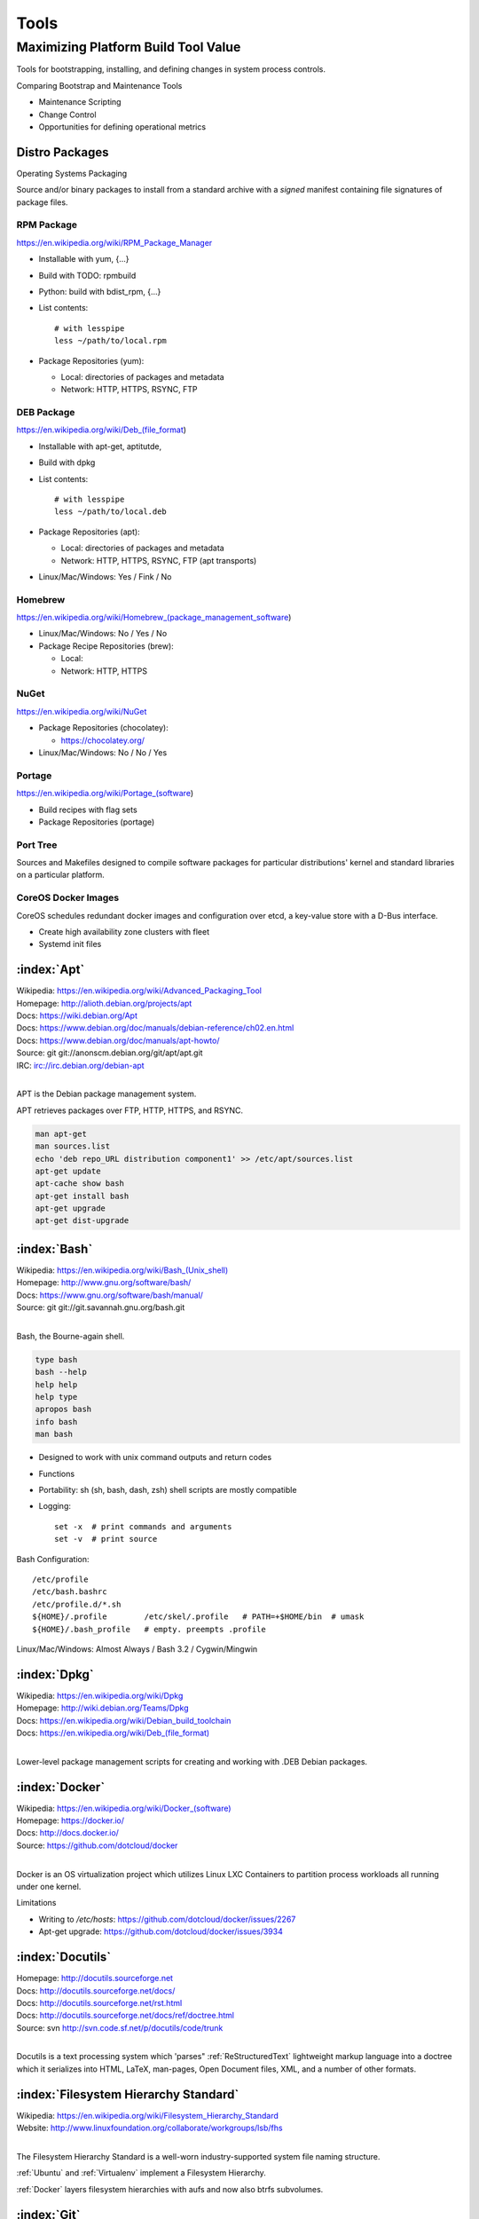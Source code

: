 .. _tools:

=======
Tools
=======

Maximizing Platform Build Tool Value
---------------------------------------
Tools for bootstrapping, installing, and defining changes
in system process controls.

Comparing Bootstrap and Maintenance Tools

* Maintenance Scripting
* Change Control
* Opportunities for defining operational metrics



Distro Packages
=================
Operating Systems Packaging

Source and/or binary packages to install from a standard archive
with a *signed* manifest containing file signatures of
package files.



RPM Package
~~~~~~~~~~~~~
https://en.wikipedia.org/wiki/RPM_Package_Manager

* Installable with yum, {...}
* Build with TODO: rpmbuild
* Python: build with bdist_rpm, {...}
* List contents::

   # with lesspipe
   less ~/path/to/local.rpm

* Package Repositories (yum):

  * Local: directories of packages and metadata
  * Network: HTTP, HTTPS, RSYNC, FTP


DEB Package
~~~~~~~~~~~~
https://en.wikipedia.org/wiki/Deb_(file_format)

* Installable with apt-get, aptitutde, 
* Build with dpkg
* List contents::

   # with lesspipe
   less ~/path/to/local.deb

* Package Repositories (apt):

  * Local: directories of packages and metadata
  * Network: HTTP, HTTPS, RSYNC, FTP (apt transports)

* Linux/Mac/Windows: Yes / Fink / No

  
Homebrew
~~~~~~~~~~
https://en.wikipedia.org/wiki/Homebrew_(package_management_software)

* Linux/Mac/Windows: No / Yes / No

* Package Recipe Repositories (brew):

  * Local: 
  * Network: HTTP, HTTPS


NuGet
~~~~~~
https://en.wikipedia.org/wiki/NuGet

* Package Repositories (chocolatey):

  * https://chocolatey.org/ 

* Linux/Mac/Windows: No / No / Yes

  
Portage
~~~~~~~~~
https://en.wikipedia.org/wiki/Portage_(software)

* Build recipes with flag sets
* Package Repositories (portage)  


Port Tree
~~~~~~~~~~
Sources and Makefiles designed to compile software packages
for particular distributions' kernel and standard libraries
on a particular platform.


CoreOS Docker Images
~~~~~~~~~~~~~~~~~~~~~
CoreOS schedules redundant docker images and configuration
over etcd, a key-value store with a D-Bus interface.

* Create high availability zone clusters with fleet
* Systemd init files
 




.. _apt:

:index:`Apt`
=============
| Wikipedia: `<https://en.wikipedia.org/wiki/Advanced_Packaging_Tool>`_
| Homepage: http://alioth.debian.org/projects/apt 
| Docs: https://wiki.debian.org/Apt 
| Docs: https://www.debian.org/doc/manuals/debian-reference/ch02.en.html
| Docs: https://www.debian.org/doc/manuals/apt-howto/
| Source: git git://anonscm.debian.org/git/apt/apt.git
| IRC: irc://irc.debian.org/debian-apt
|

APT is the Debian package management system.

APT retrieves packages over FTP, HTTP, HTTPS, and RSYNC.

.. code-block:: bash

   man apt-get
   man sources.list
   echo 'deb repo_URL distribution component1' >> /etc/apt/sources.list
   apt-get update
   apt-cache show bash
   apt-get install bash
   apt-get upgrade
   apt-get dist-upgrade


.. _bash:

:index:`Bash`
===============
| Wikipedia: `<https://en.wikipedia.org/wiki/Bash_(Unix_shell)>`_
| Homepage: http://www.gnu.org/software/bash/
| Docs: https://www.gnu.org/software/bash/manual/
| Source: git git://git.savannah.gnu.org/bash.git
|

Bash, the Bourne-again shell.

.. code-block:: bash

   type bash
   bash --help
   help help
   help type
   apropos bash
   info bash
   man bash

* Designed to work with unix command outputs and return codes
* Functions
* Portability: sh (sh, bash, dash, zsh) shell scripts are mostly
  compatible
* Logging::
  
   set -x  # print commands and arguments
   set -v  # print source

Bash Configuration::

   /etc/profile
   /etc/bash.bashrc
   /etc/profile.d/*.sh
   ${HOME}/.profile        /etc/skel/.profile   # PATH=+$HOME/bin  # umask
   ${HOME}/.bash_profile   # empty. preempts .profile

Linux/Mac/Windows: Almost Always / Bash 3.2 / Cygwin/Mingwin
    

.. _dpkg:

:index:`Dpkg`
==============
| Wikipedia: `<https://en.wikipedia.org/wiki/Dpkg>`_
| Homepage: http://wiki.debian.org/Teams/Dpkg
| Docs: `<https://en.wikipedia.org/wiki/Debian_build_toolchain>`_
| Docs: `<https://en.wikipedia.org/wiki/Deb_(file_format)>`_
|

Lower-level package management scripts for creating and working with
.DEB Debian packages.


.. _docker:

:index:`Docker`
=================
| Wikipedia: `<https://en.wikipedia.org/wiki/Docker_(software)>`_
| Homepage: https://docker.io/
| Docs: http://docs.docker.io/
| Source: https://github.com/dotcloud/docker
|

Docker is an OS virtualization project which utilizes Linux LXC Containers
to partition process workloads all running under one kernel.

Limitations

* Writing to `/etc/hosts`: https://github.com/dotcloud/docker/issues/2267
* Apt-get upgrade: https://github.com/dotcloud/docker/issues/3934


.. _docutils:

:index:`Docutils`
===================
| Homepage: http://docutils.sourceforge.net
| Docs: http://docutils.sourceforge.net/docs/
| Docs: http://docutils.sourceforge.net/rst.html 
| Docs: http://docutils.sourceforge.net/docs/ref/doctree.html
| Source: svn http://svn.code.sf.net/p/docutils/code/trunk 
|

Docutils is a text processing system which 'parses" :ref:`ReStructuredText`
lightweight markup language into a doctree which it serializes into
HTML, LaTeX, man-pages, Open Document files, XML, and a number of other
formats.


.. _fhs:

:index:`Filesystem Hierarchy Standard`
=======================================
| Wikipedia: https://en.wikipedia.org/wiki/Filesystem_Hierarchy_Standard
| Website: http://www.linuxfoundation.org/collaborate/workgroups/lsb/fhs
|

The Filesystem Hierarchy Standard is a well-worn industry-supported
system file naming structure.

:ref:`Ubuntu` and :ref:`Virtualenv` implement
a Filesystem Hierarchy.

:ref:`Docker` layers filesystem hierarchies with aufs and now
also btrfs subvolumes.


.. _git:

:index:`Git`
==============
| Wikipedia: `<https://en.wikipedia.org/wiki/Git_(software)>`_
| Homepage: http://git-scm.com/
| Docs: http://git-scm.com/documentation
| Docs: http://documentup.com/skwp/git-workflows-book
| Source: git https://github.com/git/git
|

Git is a distributed version control system for tracking a branching
and merging repository of file revisions.


.. _go:

:index:`Go`
=============
| Wikipedia: `<https://en.wikipedia.org/wiki/Go_(programming_language)>`_
| Homepage: http://golang.org/
| Docs: http://golang.org/doc/
| Source: hg https://code.google.com/p/go/
|

Go is a relatively new statically-typed C-based language.


.. _json:

:index:`Json`
===============
| Wikipedia: https://en.wikipedia.org/wiki/JSON
| Homepage: http://json.org/
|

Parse and indent JSON with :ref:`Python` and :ref:`Bash`::

    cat example.json | python -m json.tool


.. _libcloud:

:index:`Libcloud`
==================
| Homepage: https://libcloud.apache.org/ 
| Docs: https://libcloud.readthedocs.org/
| Docs: https://libcloud.readthedocs.org/en/latest/supported_providers.html
| Source: git git://git.apache.org/libcloud.git
| Source: git https://github.com/apache/libcloud 
|

Apache Libcloud is a :ref:`Python` library
which abstracts and unifies a large number of Cloud APIs for
Compute Resources, Object Storage, Load Balancing, and DNS.


.. _libvirt:

:index:`Libvirt`
=================
| Wikipedia: http://libvirt.org/
| Homepage: http://libvirt.org/
| Docs: http://libvirt.org/docs.html 
| Docs: http://docs.saltstack.com/en/latest/ref/modules/all/salt.modules.virt.html
| Source: git git://libvirt.org/libvirt-appdev-guide.git
|

Libvirt is a system for platform virtualization with
various :ref:`Linux` hypervisors.

* KVM/QEMU
* Xen
* LXC
* OpenVZ
* VirtualBox


.. _linux:

:index:`Linux`
================
| Wikipedia: https://en.wikipedia.org/wiki/Linux
| Homepage: https://www.kernel.org
| Docs: https://www.kernel.org/doc/
| Source: git https://github.com/torvalds/linux
|

A free and open source operating system kernel written in C.

.. code-block:: bash

   uname -a


.. _make:

:index:`Make`
===============
| Wikipedia: `<https://en.wikipedia.org/wiki/Make_(software)>`_
| Homepage:  https://www.gnu.org/software/make/
| Project: https://savannah.gnu.org/projects/make/ 
| Docs:  https://www.gnu.org/software/make/manual/make.html
| Source: git git://git.savannah.gnu.org/make.git
|

GNU Make is a classic, ubiquitous software build tool
designed for file-based source code compilation.

:ref:`Bash`, :ref:`Python`, and the GNU/:ref:`Linux` kernel
are all built with Make.

Make build task chains are represented in a :ref:`Makefile`.

Pros

* Simple, easy to read syntax
* Designed to build files on disk
* Nesting: ``make -C <path> <taskname>``
* Variable Syntax: ``$(VARIABLE_NAME)``  
* Bash completion: ``make <tab>``
* Python: Parseable with disutils.text_file Text File 
* Logging: command names and values to stdout  

Cons

* Platform Portability: make is not installed everywhere  
* Global Variables: Parametrization with shell scripts
  
* Linux/Mac/Windows: Usually / brew / executable




.. _msgpack:

:index:`MessagePack`
=====================
| Wikipedia: https://en.wikipedia.org/wiki/MessagePack  
| Homepage: http://msgpack.org/ 
|

MessagePack is a data interchange format
with implementations in many languages.

:ref:`Salt` 


.. _packer:

:index:`Packer`
=================
| Homepage: http://www.packer.io/
| Docs: http://www.packer.io/docs
| Docs: http://www.packer.io/docs/basics/terminology.html
| Source: git https://github.com/mitchellh/packer
|

Packer generates machine images for multiple platforms, clouds,
and hypervisors from a parameterizable template.

.. glossary::

   Packer Artifact
      Build products: machine image and manifest

   Packer Template
      JSON build definitions with optional variables and templating

   Packer Build
      A task defined by a JSON file containing build steps
      which produce a machine image

   Packer Builder
      Packer components which produce machine images
      for one of many platforms:

      - VirtualBox
      - Docker
      - OpenStack
      - GCE
      - EC2
      - VMware
      - QEMU (KVM, Xen)
      - http://www.packer.io/docs/templates/builders.html

   Packer Provisioner
      Packer components for provisioning machine images at build time

      - Shell scripts
      - File uploads
      - ansible
      - chef
      - solo
      - puppet
      - salt

   Packer Post-Processor
      Packer components for compressing and uploading built machine images



.. _perl:

:index:`Perl`
===============
| Wikipedia: https://en.wikipedia.org/wiki/Perl
| Homepage: http://www.perl.org/
| Project: http://dev.perl.org/perl5/ 
| Docs: http://www.perl.org/docs.html
| Source: git git://perl5.git.perl.org/perl.git
|


Perl is a dynamically typed, C-based scripting language.

Many of the Debian system management tools are or were originally written
in Perl.


.. _python:

:index:`Python`
=================
| Wikipedia: `<https://en.wikipedia.org/wiki/Python_(programming_language)>`_
| Homepage: https://www.python.org/
| Docs: https://docs.python.org/2/
| Source: hg http://hg.python.org/cpython
|

Python is a dynamically-typed, C-based scripting language.

Many of the RedHat system management tools are or were originally written
in Python.

:ref:`Pip`, :ref:`Sphinx`, :ref:`Salt`, :ref:`Tox`, :ref:`Virtualenv`,
and :ref:`Virtualenvwrapper` are all written in Python.


.. _python-package:

Python Package
================
Archive of source and/or binary files containing a setup.py.

A setup.py calls a ``distutils.setup`` or ``setuptools.setup`` function
with package metadata fields like name, version, maintainer name,
maintainer email, and home page;
as well as package requirements: lists of
package names and version specifiers in ``install_requires`` and
``tests_require``, and a dict for any ``extras_require`` such
that '``easy_install setup.py``, ``python setup.py install``,
and ``pip install --upgrade pip`` can all retrieve versions of
packages which it depends on.


* Distutils is in the Python standard library
* Setuptools is widely implemented: ``easy_install``
* Setuptools can be installed with ``python ez_setup.py``
* Setuptools can be installed with a system package manager (apt, yum)
* Python packages are tested and repackaged by package maintainers
* Python packages are served from a package index
* PyPi is the Python Community package home  
* Packages are released to PyPi



* Package Repositories (setup.py -> pypi)
* Package Repositories (conda)
* Package Repositories (enpkg)
* Package Repositories (deb/apt, rpm/yum)

* Build RPM and DEB packages from Python packages with setuptools

  * ``python setup.py bdist_rpm --help``
  * ``python setup.py --command-packages=stdeb.command bdist_deb --help``



.. _pip:

:index:`Pip`
==============
| Wikipedia: `<https://en.wikipedia.org/wiki/Pip_(package_manager)>`_
| Homepage: http://www.pip-installer.org/
| Docs: http://www.pip-installer.org/en/latest/user_guide.html 
| Docs: https://pip.readthedocs.org/en/latest/
| Docs: http://packaging.python.org/en/latest/
| Source: git https://github.com/pypa/pip
| Pypi: https://pypi.python.org/pypi/pip
| IRC: #pypa
| IRC: #pypa-dev
|

Pip is a tool for working with :ref:`Python` packages.

::

   pip help
   pip help install
   pip --version

   sudo apt-get install python-pip
   pip install --upgrade pip

   pip install libcloud
   pip install -r requirements.txt
   pip uninstall libcloud


* Pip retrieves and installs packages from package indexes
* Pip can do uninstall and upgrade
* Pip builds upon distutils and setuptools
* Pip can install from version control repository URLs  
* Pip configuration is in ``${HOME}/.pip/pip.conf``.
* Pip can maintain a local cache of downloaded packages

.. note:: With :ref:`Python` 2, pip is preferable to ``easy_install``
   because Pip installs ``backports.ssl_match_hostname``.

.. glossary::

   Pip Requirements File
      Plaintext list of packages and package URIs to install.

      Requirements files may contain version specifiers (``pip >= 1.5``)

      Pip installs Pip Requirement Files::

         pip install -r requirements.txt
         pip install --upgrade -r requirements.txt
         pip install --upgrade --user --force-reinstall -r requirements.txt

      An example ``requirements.txt`` file::

         # install pip from the default index (PyPi)
         pip
         --index=https://pypi.python.org/simple --upgrade pip

         # Install pip 1.5 or greater from PyPi
         pip >= 1.5

         # Git clone and install pip as an editable develop egg
         -e git+https://github.com/pypa/pip@1.5.X#egg=pip

         # Install a source distribution release from PyPi
         # and check the MD5 checksum in the URL
         https://pypi.python.org/packages/source/p/pip/pip-1.5.5.tar.gz#md5=7520581ba0687dec1ce85bd15496537b

         # Install a source distribution release from Warehouse
         https://warehouse.python.org/packages/source/p/pip/pip-1.5.5.tar.gz

         # Install an additional requirements.txt file
         -r requirements/more-requirements.txt

        


.. _restructuredtext:

:index:`ReStructuredText`
==========================
| Wikipedia: https://en.wikipedia.org/wiki/ReStructuredText 
| Homepage: http://docutils.sourceforge.net/rst.html 
| Docs: http://docutils.sourceforge.net/docs/ref/rst/restructuredtext.html
| Docs: http://docutils.sourceforge.net/docs/ref/rst/directives.html 
| Docs: http://docutils.sourceforge.net/docs/ref/rst/roles.html
| Docs: http://sphinx-doc.org/rest.html
| 

ReStructuredText (RST, ReST) is a plaintext
lightweight markup language commonly used for
narrative documentation and Python docstrings.

:ref:`Sphinx` is built on :ref:`Docutils`, 
which is the primary implementation of ReStructuredText.

Pandoc also supports a form of ReStructuredText.

.. glossary::

   ReStructuredText Directive
      Actionable blocks of ReStructuredText
      
      .. code-block:: rest

         .. include:: goals.rst

         .. contents:: Table of Contents
            :depth: 3

         .. include:: LICENSE


   ReStructuredText Role
      RestructuredText role extensions
      
      .. code-block:: rest

            .. _anchor-name:

            :ref:`Anchor <anchor-name>` 


.. _salt:

:index:`Salt`
===============
| Wikipedia: `<https://en.wikipedia.org/wiki/Salt_(software)>`_
| Homepage: http://www.saltstack.com
| Docs: http://docs.saltstack.com/en/latest/
| Docs: http://salt.readthedocs.org/en/latest/ref/clients/index.html#python-api 
| Docs: http://docs.saltstack.com/en/latest/topics/development/hacking.html 
| Glossary: http://docs.saltstack.com/en/latest/glossary.html 
| Source: git https://github.com/saltstack/salt
| Pypi: https://pypi.python.org/pypi/salt
| IRC: #salt
|

Salt is an open source configuration management system for managing 
one or more physical and virtual machines running various operating systems.

.. glossary::

   Salt Top File
      Root of a Salt Environment (``top.sls``)

   Salt Environment
      Folder of Salt States with a top.sls top file.

   Salt Bootstrap
      Installer for salt master and/or salt minion 

   Salt Minion
      Daemon process which executes Salt States on the local machine.

      Can run as a background daemon.
      Can retrieve and execute states from a salt master

      Can execute local states in a standalone minion setup::

         salt-call --local grains.items
 
   Salt Minion ID
      Machine ID value uniquely identifying a minion instance
      to a Salt Master.

      By default the minion ID is set to the FQDN
      
      .. code-block:: bash
      
         python -c 'import socket; print(socket.getfqdn())'
      
      The minion ID can be set explicitly in two ways:

      * /etc/salt/minion.conf::
        
         id: devserver-123.example.org
      
      * /etc/salt/minion_id::

         $ hostname -f > /etc/salt/minion_id
         $ cat /etc/salt/minion_id
         devserver-123.example.org

   Salt Master
      Server daemon which compiles pillar data for and executes commands
      on Salt Minions::

         salt '*' grains.items

   Salt SSH
      Execute salt commands and states over SSH without a minion process::

          salt-ssh '*' grains.items

   Salt Grains
      Static system information keys and values
      
      * hostname
      * operating system
      * ip address
      * interfaces

      Show grains on the local system::

         salt-call --local grains.items

   Salt Modules
      Remote execution functions for files, packages, services, commands.

      Can be called with salt-call

   Salt States
      Graphs of nodes and attributes which are templated and compiled into
      ordered sequences of system configuration steps.

      Naturally stored in ``.sls`` :ref:`YAML` files
      parsed by ``salt.states.<state>.py``.

      Salt States files are processed as Jinja templates (by default)
      they can access system-specific grains and pillar data at compile time.

   Salt Renderers
      Templating engines (by default: Jinja) for processing templated
      states and configuration files.

   Salt Pillar
      Key Value data interface for storing and making available
      global and host-specific values for minions:
      values like hostnames, usernames, and keys.
 
      Pillar configuration must be kept separate from states
      (e.g. users, keys) but works the same way.

      In a master/minion configuration, minions do not have access to
      the whole pillar.

   Salt Cloud
      Salt Cloud can provision cloud image, instance, and networking services
      with various cloud providers (libcloud):

      + Google Compute Engine (GCE) [KVM]
      + Amazon EC2 [Xen]
      + Rackspace Cloud [KVM]
      + OpenStack [https://wiki.openstack.org/wiki/HypervisorSupportMatrix]
      + Linux LXC (Cgroups)
      + KVM 


.. _sphinx:

:index:`Sphinx`
=================
| Wikipedia: `<https://en.wikipedia.org/wiki/Sphinx_(documentation_generator)>`_
| Homepage: https://pypi.python.org/pypi/Sphinx
| Docs: http://sphinx-doc.org/contents.html  
| Docs: http://sphinx-doc.org/markup/code.html 
| Docs: http://pygments.org/docs/lexers/
| Docs: http://thomas-cokelaer.info/tutorials/sphinx/rest_syntax.html 
| Source: hg https://bitbucket.org/birkenfeld/sphinx/
| Pypi: https://pypi.python.org/pypi/Sphinx 
|

Sphinx is a tool for working with
:ref:`ReStructuredText` documentation trees
and rendering them into HTML, PDF, LaTeX, ePub,
and a number of other formats.

Sphinx extends :ref:`Docutils` with a number of useful markup behaviors
which are not supported by other ReStructuredText parsers.

Most other ReStructuredText parsers do not support Sphinx directives;
so, for example,

* GitHub and BitBucket do not support Sphinx but do support ReStructuredText
  so README.rst containing Sphinx tags renders in plaintext or raises errors.

  For example, the index page of this
  :ref:`Sphinx` documentation set is generated from
  a file named ``index.rst`` and referenced by ``docs/conf.py``.

  * Input: https://raw.githubusercontent.com/westurner/provis/master/docs/index.rst 
  * Output: https://github.com/westurner/provis/blob/master/docs/index.rst 
  * Output: :ref:`ReadTheDocs` http://provis.readthedocs.org/en/latest/

.. glossary::

   Sphinx Builder
      Render Sphinx :ref:`ReStructuredText` into various forms:

         * HTML
         * LaTeX
         * PDF
         * ePub
    
      See: `Sphinx Builders <http://sphinx-doc.org/builders.html>`_

   Sphinx ReStructuredText
      Sphinx extends :ref:`ReStructuredText` with roles and directives
      which only work with Sphinx.

   Sphinx Directive
      Sphinx extensions of :ref:`Docutils` :ref:`ReStructuredText` directives.

      Most other ReStructuredText parsers do not support Sphinx directives.

      .. code-block:: rest

         .. toctree::

            readme
            installation
            usage

      See: `Sphinx Directives <http://sphinx-doc.org/rest.html#directives>`_

   Sphinx Role
      Sphinx extensions of :ref:`Docutils` :ref:`RestructuredText` roles
      
      Most other ReStructured

      .. code-block:: rest

            .. _anchor-name:

            :ref:`Anchor <anchor-name>`        


.. _ruby:

:index:`Ruby`
===============
| Wikipedia: `<https://en.wikipedia.org/wiki/Ruby_(programming_language)>`_
| Homepage: https://www.ruby-lang.org/
| Docs: https://www.ruby-lang.org/en/documentation/
| Source: svn http://svn.ruby-lang.org/repos/ruby/trunk
|

Ruby is a dynamically-typed programming language.

:ref:`Vagrant` is written in Ruby.


.. _tox:

:index:`Tox`
==============
| Homepage: https://testrun.org/tox/
| Docs: https://tox.readthedocs.org
| Source: hg https://bitbucket.org/hpk42/tox
| Pypi: https://pypi.python.org/pypi/tox
|

Tox is a build automation tool designed to build and test Python projects
with multiple language versions and environments
in separate :ref:`virtualenvs <virtualenv>`.

Run the py27 environment::

   tox -v -e py27
   tox --help


.. _ubuntu:

:index:`Ubuntu`
=================
| Wikipedia: `<https://en.wikipedia.org/wiki/Ubuntu_(operating_system)>`_
| Homepage: http://www.ubuntu.com/
| Docs: https://help.ubuntu.com/
| Source: https://launchpad.net/ubuntu 
| Source: http://archive.ubuntu.com/
| Source: http://releases.ubuntu.com/
|

.. _vagrant:

:index:`Vagrant`
==================
| Wikipedia: `<https://en.wikipedia.org/wiki/Vagrant_(software)>`_
| Homepage: http://www.vagrantup.com/
| Docs: http://docs.vagrantup.com/v2/
| Source: git https://github.com/mitchellh/vagrant
|

Vagrant is a tool for creating and managing virtual machine instances
with CPU, RAM, Storage, and Networking.

* Vagrant:

  * provides helpful commandline porcelain on top of
    :ref:`VirtualBox` ``VboxManage``
  * 

::

   vagrant help
   vagrant status
   vagrant init ubuntu/trusty64
   vagrant up
   vagrant ssh
   $EDITOR Vagrantfile
   vagrant provision
   vagrant halt
   vagrant destroy

.. glossary::

   Vagrantfile
      Vagrant script defining a team of one or more
      virtual machines and networks.

      Create a Vagrantfile::

         vagrant init [basebox]
         cat Vagrantfile

      Start virtual machines and networks defined in the Vagrantfile::

         vagrant status
         vagrant up

   Vagrant Box
      Vagrant base machine virtual machine image.

      There are many baseboxes for various operating systems.

      Essentially a virtual disk plus CPU, RAM, Storage, and Networking
      metadata.

      Locally-stored and cached vagrant boxes can be listed with::

         vagrant help box
         vagrant box list

      A running vagrant environment can be packaged into a new box with::

         vagrant package

      :ref:`Packer` generates :ref:`VirtualBox` Vagrant Boxes
      with a Post-Processor.

   Vagrant Cloud
      Vagrant-hosted public Vagrant Box storage.
      
      Install a box from Vagrant cloud::

         vagrant init ubuntu/trusty64
         vagrant up
         vagrant ssh

   Vagrant Provider
      A driver for running Vagrant Boxes with a hypervisor or in a cloud.

      The Vagrant :ref:`VirtualBox` Provider is well-supported.

      With Plugins: https://github.com/mitchellh/vagrant/wiki/Available-Vagrant-Plugins

      See also: :ref:`libcloud`.

   Vagrant Provisioner
      Set of hooks to install and run shell scripts and
      configuration managment tools over ``vagrant ssh``.

      Vagrant up runs ``vagrant provision`` on first invocation of
      ``vagrant up``.

      ::

         vagrant provision

 
.. note:: Vagrant configures a default NFS share mounted at ``/vagrant``.


.. note:: Vagrant adds a default NAT Adapter as eth0; presumably for
   DNS, the default route, and to ensure ``vagrant ssh`` connectivity.


.. _virtualbox:

:index:`VirtualBox`
=====================
| Wikipedia: https://en.wikipedia.org/wiki/VirtualBox
| Homepage: https://www.virtualbox.org/
| Docs: https://www.virtualbox.org/wiki/Documentation
| Source: svn svn://www.virtualbox.org/svn/vbox/trunk
|

Oracle VirtualBox is a platform virtualization package
for running one or more guest VMs (virtual machines) within a host system.

VirtualBox:

* runs on many platforms: :ref:`Linux`, OSX, Windows
* has support for full platform NX/AMD-v virtualization
* requires matching kernel modules

:ref:`Vagrant` scripts VirtualBox.


.. _virtualenv:

:index:`Virtualenv`
====================
| Homepage: http://www.virtualenv.org
| Docs: http://www.virtualenv.org/en/latest/ 
| Source: git https://github.com/pypa/virtualenv
| PyPI: https://pypi.python.org/pypi/virtualenv 
| IRC: #pip
|

Virtualenv is a tool for creating reproducible :ref:`Python` environments.

Virtualenv sets the shell environment variable $VIRTUAL_ENV when active.

Paths within a virtualenv are more-or-less :ref:`FSH
<filesystem_hierarchy_standard>` standard paths, making
virtualenv structure very useful for building
chroot and container overlays.

A standard virtual environment::

   bin/           # pip, easy_install, console_scripts
   bin/activate   # source bin/activate to work on a virtualenv
   include/       # (symlinks to) dev headers (python-dev/python-devel)
   lib/           # libraries
   lib/python2.7/site-packages/  # pip and easy_installed packages
   local/         # symlinks to bin, include, and lib

   src/           # pip installs editable requirements here

   # also useful
   etc/           # configuration
   var/log        # logs
   var/run        # sockets, PID files
   tmp/           # mkstemp temporary files with permission bits
   srv/           # local data

:ref:`Virtualenvwrapper` wraps virtualenv. In the following
code shell example, comments with ``##`` are virtualenvwrapper

.. code-block:: bash

   # Print Python site settings
   python -m site

   # Create a virtualenv
   cd $WORKON_HOME
   virtualenv example
   source ./example/bin/activate
   ## mkvirtualenv example
   ## workon example

   # Review virtualenv Python site settings
   python -m site

   # List files in site-packages
   ls -altr $VIRTUAL_ENV/lib/python*/site-packages/**
   ## (cdsitepackages && ls -altr **)
   ## lssitepackages -altr **


.. _virtualenvwrapper:

:index:`Virtualenvwrapper`
===========================
| Docs: http://virtualenvwrapper.readthedocs.org/en/latest/
| Source: hg https://bitbucket.org/dhellmann/virtualenvwrapper
| PyPI: https://pypi.python.org/pypi/virtualenvwrapper
|

Virtualenvwrapper is a tool which extends virtualenvwrapper.

Virtualenvwrapper provides a number of
useful shell commands and python functions
for working with and within :ref:`virtualenvs <virtualenv>`,
as well as project event scripts (e.g. ``postactivate``, ``postmkvirtualenv``)
and two filesystem configuration variables
useful for structuring
development projects of any language within :ref:`virtualenvs <virtualenv>`:
``$PROJECT_HOME`` and ``$WORKON_HOME``.

Virtualenvwrapper is sourced into the shell::

   # pip install --user --upgrade virtualenvwrapper
   source ~/.local/bin/virtualenvwrapper.sh

   # sudo apt-get install virtualenvwrapper
   source /etc/bash_completion.d/virtualenvwrapper


.. code-block:: bash

   echo $PROJECT_HOME; echo ~/wrk        # default: ~/workspace
   echo $WORKON_HOME;  echo ~/wrk/.ve    # default: ~/.virtualenvs

   mkvirtualenv example
   workon example
   cdvirtualenv ; ls
   mkdir src ; cd src/

   cdsitepackages
   lssitepackages


   deactivate
   rmvirtualenv example



.. _yaml:

:index:`YAML`
==============
| Wikipedia: https://en.wikipedia.org/wiki/YAML 
| Homepage: http://yaml.org
|

YAML ("YAML Ain't Markup Language") is a concise data serialization format.


Most :ref:`Salt` states and pillar data are written in YAML. Here's an
example ``top.sls`` file:

.. code-block:: yaml

   base:
    '*':
      - openssh
    '*-webserver':
      - webserver
    '*-workstation':
      - gnome
      - i3
